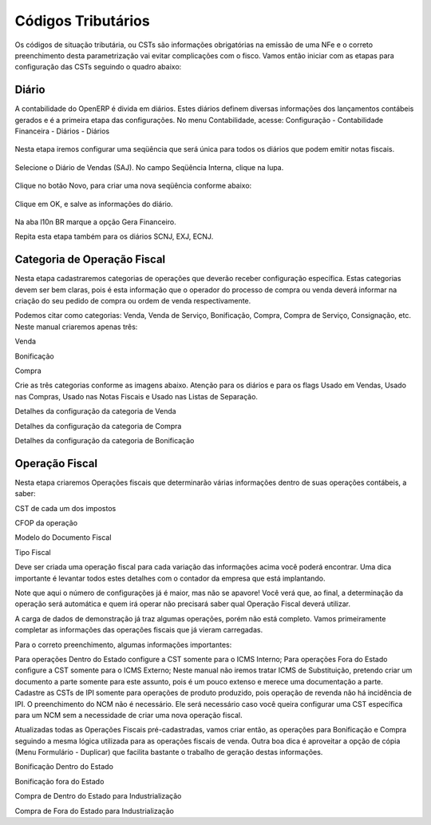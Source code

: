 ===========
Códigos Tributários
===========

Os códigos de situação tributária, ou CSTs são informações obrigatórias na emissão de uma NFe e o correto preenchimento desta parametrização vai evitar complicações com o fisco. Vamos então iniciar com as etapas para configuração das CSTs seguindo o quadro abaixo:

.. figure:: images/fiscal_doc_2.png

Diário
-------

A contabilidade do OpenERP é divida em diários. Estes diários definem diversas informações dos lançamentos contábeis gerados e é a primeira etapa das configurações. No menu Contabilidade, acesse: Configuração - Contabilidade Financeira - Diários - Diários

.. figure:: images/doc23_html_m525859c9.png



Nesta etapa iremos configurar uma seqüência que será única para todos os diários que podem emitir notas fiscais.

.. figure:: images/doc23_html_285013bb.png



Selecione o Diário de Vendas (SAJ). No campo Seqüência Interna, clique na lupa.

.. figure:: images/doc23_html_76a71920.png

Clique no botão Novo, para criar uma nova seqüência conforme abaixo:

.. figure:: images/doc23_html_48028901.png

Clique em OK, e salve as informações do diário.

.. figure:: images/doc23_html_4785bd9d.png

Na aba l10n BR marque a opção Gera Financeiro.

Repita esta etapa também para os diários SCNJ, EXJ, ECNJ.


Categoria de Operação Fiscal
----------------------------------

Nesta etapa cadastraremos categorias de operações que deverão receber configuração específica. Estas categorias devem ser bem claras, pois é esta informação que o operador do processo de compra ou venda deverá informar na criação do seu pedido de compra ou ordem de venda respectivamente.

Podemos citar como categorias: Venda, Venda de Serviço, Bonificação, Compra, Compra de Serviço, Consignação, etc. Neste manual criaremos apenas três:

Venda

Bonificação

Compra

Crie as três categorias conforme as imagens abaixo. Atenção para os diários e para os flags Usado em Vendas, Usado nas Compras, Usado nas Notas Fiscais e Usado nas Listas de Separação.



Detalhes da configuração da categoria de Venda



Detalhes da configuração da categoria de Compra



Detalhes da configuração da categoria de Bonificação

Operação Fiscal
-------------------

Nesta etapa criaremos Operações fiscais que determinarão várias informações dentro de suas operações contábeis, a saber:

CST de cada um dos impostos

CFOP da operação

Modelo do Documento Fiscal

Tipo Fiscal

Deve ser criada uma operação fiscal para cada variação das informações acima você poderá encontrar. Uma dica importante é levantar todos estes detalhes com o contador da empresa que está implantando.

Note que aqui o número de configurações já é maior, mas não se apavore! Você verá que, ao final, a determinação da operação será automática e quem irá operar não precisará saber qual Operação Fiscal deverá utilizar.

A carga de dados de demonstração já traz algumas operações, porém não está completo. Vamos primeiramente completar as informações das operações fiscais que já vieram carregadas.



Para o correto preenchimento, algumas informações importantes:

Para operações Dentro do Estado configure a CST somente para o ICMS Interno;
Para operações Fora do Estado configure a CST somente para o ICMS Externo;
Neste manual não iremos tratar ICMS de Substituição, pretendo criar um documento a parte somente para este assunto, pois é um pouco extenso e merece uma documentação a parte.
Cadastre as CSTs de IPI somente para operações de produto produzido, pois operação de revenda não há incidência de IPI.
O preenchimento do NCM não é necessário. Ele será necessário caso você queira configurar uma CST específica para um NCM sem a necessidade de criar uma nova operação fiscal.


Atualizadas todas as Operações Fiscais pré-cadastradas, vamos criar então, as operações para Bonificação e Compra seguindo a mesma lógica utilizada para as operações fiscais de venda. Outra boa dica é aproveitar a opção de cópia (Menu Formulário - Duplicar) que facilita bastante o trabalho de geração destas informações.



Bonificação Dentro do Estado



Bonificação fora do Estado



Compra de Dentro do Estado para Industrialização



Compra de Fora do Estado para Industrialização